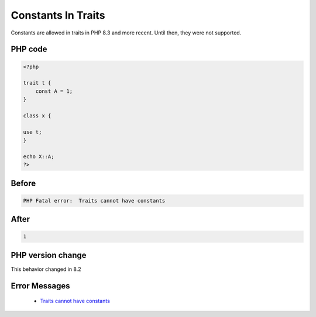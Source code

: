 .. _`constants-in-traits`:

Constants In Traits
===================
.. meta::
	:description:
		Constants In Traits: Constants are allowed in traits in PHP 8.
	:twitter:card: summary_large_image
	:twitter:site: @exakat
	:twitter:title: Constants In Traits
	:twitter:description: Constants In Traits: Constants are allowed in traits in PHP 8
	:twitter:creator: @exakat
	:twitter:image:src: https://php-changed-behaviors.readthedocs.io/en/latest/_static/logo.png
	:og:image: https://php-changed-behaviors.readthedocs.io/en/latest/_static/logo.png
	:og:title: Constants In Traits
	:og:type: article
	:og:description: Constants are allowed in traits in PHP 8
	:og:url: https://php-tips.readthedocs.io/en/latest/tips/traitWithConstants.html
	:og:locale: en

Constants are allowed in traits in PHP 8.3 and more recent. Until then, they were not supported.

PHP code
________
.. code-block:: php

   <?php
   
   trait t {
       const A = 1;
   }
   
   class x {
   
   use t;
   }
   
   echo X::A;
   ?>

Before
______
.. code-block:: output

   PHP Fatal error:  Traits cannot have constants

After
______
.. code-block:: output

   1


PHP version change
__________________
This behavior changed in 8.2


Error Messages
______________

  + `Traits cannot have constants <https://php-errors.readthedocs.io/en/latest/messages/traits-cannot-have-constants.html>`_



